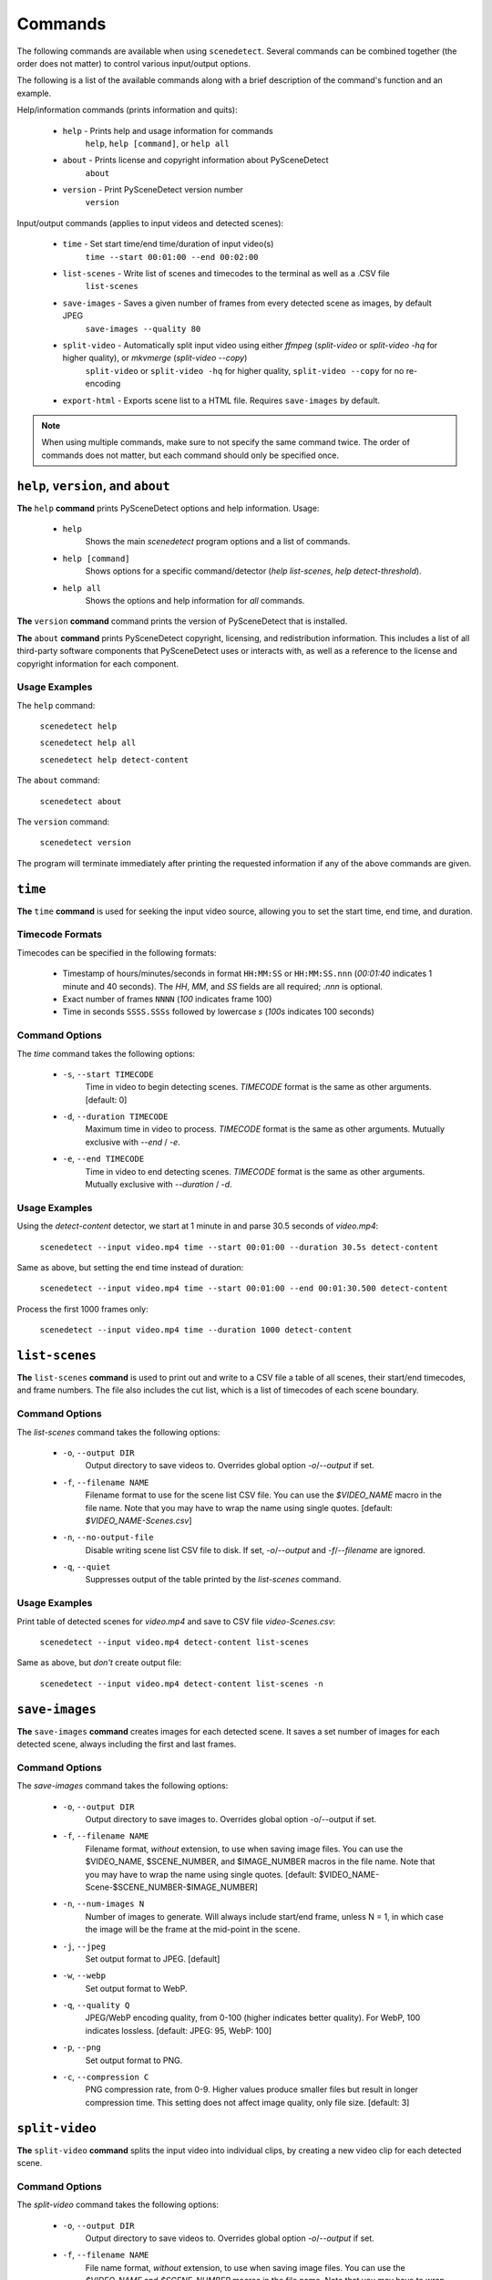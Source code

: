 
.. _cli-commands:

***********************************************************************
Commands
***********************************************************************

The following commands are available when using ``scenedetect``.
Several commands can be combined together (the order does not
matter) to control various input/output options.

The following is a list of the available commands along with a
brief description of the command's function and an example.


Help/information commands (prints information and quits):

 - ``help`` - Prints help and usage information for commands
    ``help``, ``help [command]``, or ``help all``
 - ``about`` - Prints license and copyright information about PySceneDetect
    ``about``
 - ``version`` - Print PySceneDetect version number
    ``version``


Input/output commands (applies to input videos and detected scenes):

 - ``time`` - Set start time/end time/duration of input video(s)
    ``time --start 00:01:00 --end 00:02:00``
 - ``list-scenes`` - Write list of scenes and timecodes to the terminal as well as a .CSV file
    ``list-scenes``
 - ``save-images`` - Saves a given number of frames from every detected scene as images, by default JPEG
    ``save-images --quality 80``
 - ``split-video`` - Automatically split input video using either `ffmpeg` (`split-video` or `split-video -hq` for higher quality), or `mkvmerge` (`split-video --copy`)
    ``split-video`` or ``split-video -hq`` for higher quality, ``split-video --copy`` for no re-encoding
 - ``export-html`` - Exports scene list to a HTML file.  Requires ``save-images`` by default.

.. note:: When using multiple commands, make sure to not
   specify the same command twice. The order of commands does
   not matter, but each command should only be specified once.


=======================================================================
``help``, ``version``, and ``about``
=======================================================================

**The** ``help`` **command** prints PySceneDetect options and help information.  Usage:

 * ``help``
    Shows the main `scenedetect` program options and a list of commands.
 * ``help [command]``
    Shows options for a specific command/detector (`help list-scenes`, `help detect-threshold`).
 * ``help all``
    Shows the options and help information for *all* commands.

**The** ``version`` **command** command prints the version of PySceneDetect that is installed.

**The** ``about`` **command** prints PySceneDetect copyright, licensing, and redistribution
information.  This includes a list of all third-party software components that
PySceneDetect uses or interacts with, as well as a reference to the license and
copyright information for each component.


Usage Examples
-----------------------------------------------------------------------

The ``help`` command:

    ``scenedetect help``

    ``scenedetect help all``

    ``scenedetect help detect-content``

The ``about`` command:

    ``scenedetect about``

The ``version`` command:

    ``scenedetect version``

The program will terminate immediately after printing the requested information
if any of the above commands are given.


=======================================================================
``time``
=======================================================================

**The** ``time`` **command** is used for seeking the input video source, allowing you
to set the start time, end time, and duration.


Timecode Formats
-----------------------------------------------------------------------

Timecodes can be specified in the following formats:

 * Timestamp of hours/minutes/seconds in format ``HH:MM:SS`` or ``HH:MM:SS.nnn``
   (`00:01:40` indicates 1 minute and 40 seconds).  The `HH`, `MM`, and `SS` fields
   are all required; `.nnn` is optional.
 * Exact number of frames ``NNNN`` (`100` indicates frame 100)
 * Time in seconds ``SSSS.SSSs`` followed by lowercase `s` (`100s` indicates 100 seconds)


Command Options
-----------------------------------------------------------------------

The `time` command takes the following options:

 * ``-s``, ``--start TIMECODE``
    Time in video to begin detecting scenes. `TIMECODE` format
    is the same as other arguments.   [default: 0]
 * ``-d``, ``--duration TIMECODE``
    Maximum time in video to process. `TIMECODE` format
    is the same as other arguments. Mutually exclusive
    with `--end` / `-e`.
 * ``-e``, ``--end TIMECODE``
    Time in video to end detecting scenes. `TIMECODE`
    format is the same as other arguments. Mutually
    exclusive with `--duration` / `-d`.


Usage Examples
-----------------------------------------------------------------------

Using the `detect-content` detector, we start at 1 minute in and parse 30.5 seconds of `video.mp4`:

    ``scenedetect --input video.mp4 time --start 00:01:00 --duration 30.5s detect-content``

Same as above, but setting the end time instead of duration:

    ``scenedetect --input video.mp4 time --start 00:01:00 --end 00:01:30.500 detect-content``

Process the first 1000 frames only:

    ``scenedetect --input video.mp4 time --duration 1000 detect-content``


=======================================================================
``list-scenes``
=======================================================================

**The** ``list-scenes`` **command** is used to print out and write to a CSV file
a table of all scenes, their start/end timecodes, and frame numbers. The file also
includes the cut list, which is a list of timecodes of each scene boundary.



Command Options
-----------------------------------------------------------------------

The `list-scenes` command takes the following options:

 * ``-o``, ``--output DIR``
    Output directory to save videos to. Overrides global
    option `-o`/`--output` if set.
 * ``-f``, ``--filename NAME``
    Filename format to use for the scene list CSV file.
    You can use the `$VIDEO_NAME` macro in the file name.
    Note that you may have to wrap the name using single quotes.
    [default: `$VIDEO_NAME-Scenes.csv`]
 * ``-n``, ``--no-output-file``
    Disable writing scene list CSV file to disk.  If set,
    `-o`/`--output` and `-f`/`--filename` are ignored.
 * ``-q``, ``--quiet``
    Suppresses output of the table printed by the `list-scenes`
    command.


Usage Examples
-----------------------------------------------------------------------

Print table of detected scenes for `video.mp4` and save to CSV file `video-Scenes.csv`:

    ``scenedetect --input video.mp4 detect-content list-scenes``

Same as above, but *don't* create output file:

    ``scenedetect --input video.mp4 detect-content list-scenes -n``


=======================================================================
``save-images``
=======================================================================

**The** ``save-images`` **command** creates images for each detected scene.
It saves a set number of images for each detected scene, always including
the first and last frames.

Command Options
-----------------------------------------------------------------------

The `save-images` command takes the following options:

 * ``-o``, ``--output DIR``
    Output directory to save images to. Overrides global
    option -o/--output if set.
 * ``-f``, ``--filename NAME``
    Filename format, *without* extension, to use when
    saving image files. You can use the $VIDEO_NAME,
    $SCENE_NUMBER, and $IMAGE_NUMBER macros in the file
    name. Note that you may have to wrap the name using single
    quotes.  [default: $VIDEO_NAME-Scene-$SCENE_NUMBER-$IMAGE_NUMBER]
 * ``-n``, ``--num-images N``
    Number of images to generate. Will always include
    start/end frame, unless N = 1, in which case the image
    will be the frame at the mid-point in the scene.
 * ``-j``, ``--jpeg``
    Set output format to JPEG. [default]
 * ``-w``, ``--webp``
    Set output format to WebP.
 * ``-q``, ``--quality Q``
    JPEG/WebP encoding quality, from 0-100 (higher
    indicates better quality). For WebP, 100 indicates
    lossless. [default: JPEG: 95, WebP: 100]
 * ``-p``, ``--png``
    Set output format to PNG.
 * ``-c``, ``--compression C``
    PNG compression rate, from 0-9. Higher values produce
    smaller files but result in longer compression time.
    This setting does not affect image quality, only file
    size. [default: 3]


=======================================================================
``split-video``
=======================================================================

**The** ``split-video`` **command** splits the input video into individual clips,
by creating a new video clip for each detected scene.

Command Options
-----------------------------------------------------------------------

The `split-video` command takes the following options:

 * ``-o``, ``--output DIR``
    Output directory to save videos to. Overrides
    global option `-o`/`--output` if set.
 * ``-f``, ``--filename NAME``
    File name format, *without* extension, to use when saving image files.
    You can use the `$VIDEO_NAME` and `$SCENE_NUMBER`
    macros in the file name. Note that you may have to
    wrap the name using single quotes.
    [default: `$VIDEO_NAME-Scene-$SCENE_NUMBER`]
 * ``-h``, ``--high-quality``
    Encode video with higher quality, overrides `-a`
    option if present. Equivalent to specifying
    --rate-factor 17 and --preset slow.
 * ``-a``, ``--override-args ARGS``
    Override codec arguments/options passed to FFmpeg
    when splitting and re-encoding scenes. Use double
    quotes (") around specified arguments. Must
    specify at least audio/video codec to use (e.g. `-a
    "-c:v [...] and -c:a [...]"`). [default: `"-c:v
    libx264 -preset veryfast -crf 22 -c:a copy"`]
 * ``-q``, ``--quiet``
    Suppresses output from external video splitting
    tool.
 * ``-c``, ``--copy``
    Copy instead of re-encode using mkvmerge instead
    of ffmpeg for splitting videos. All other
    arguments except -o/--output and -q/--quiet are
    ignored in this mode, and output files will be
    named $VIDEO_NAME-$SCENE_NUMBER.mkv. Significantly
    faster when splitting videos, however, output
    videos sometimes may not be split exactly,
    especially if the scenes are very short in length,
    or the input video is heavily compressed. This can
    lead to smaller scenes being merged with others,
    or scene boundaries being shifted in time - thus
    when using this option, the number of videos
    written may not match the number of scenes that
    was detected.
 * ``-crf``, ``--rate-factor RATE``
    Video encoding quality (x264 constant rate
    factor), from 0-100, where lower values represent
    better quality, with 0 indicating lossless.
    [default: 22, if `-hq`/`--high-quality` is set: 17]
 * ``-p``, ``--preset LEVEL``
    Video compression quality preset (x264 preset).
    Can be one of: ultrafast, superfast, veryfast,
    faster, fast, medium, slow, slower, and veryslow.
    Faster modes take less time to run, but the output
    files may be larger. [default: veryfast, if
    `-hq`/`--high-quality` is set: slow]



=======================================================================
``export-html``
=======================================================================

**The** ``export-html`` **command** generates an HTML file containing
all detected scenes in tabular format, including thumbnails by default.
This requires the ``save-images`` command to also be specified.
If images are not required, specify the `--no-images` option.

Command Options
-----------------------------------------------------------------------

The `export-html` command takes the following options:

 * ``-o``, ``--output DIR``
    Output directory to save videos to. Overrides
    global option `-o`/`--output` if set.
 * ``-f``, ``--filename NAME``
    Filename format to use for the scene list HTML
    file. You can use the $VIDEO_NAME macro in the
    file name.  Note that you may have to wrap the
    name using single quotes.
    [default: $VIDEO_NAME-Scenes.html]
 * ``--no-images``
    Export the scene list including or excluding the
    saved images.
 * ``-w``, ``--image-width pixels``
    Width in pixels of the images in the resulting
    HTML table.
 * ``-h``, ``--image-height pixels``
    Height in pixels of the images in the resulting
    HTML table.

